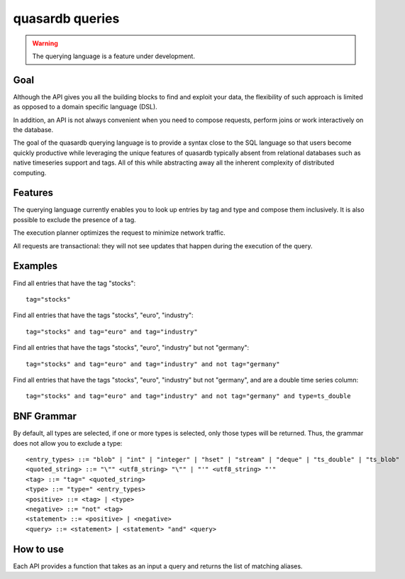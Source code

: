 quasardb queries
======================

.. cpp:namespace:: qdb
.. highlight:: sql

.. warning::
    The querying language is a feature under development.

Goal
------

Although the API gives you all the building blocks to find and exploit your data, the flexibility of such approach is limited as opposed to a domain specific language (DSL).

In addition, an API is not always convenient when you need to compose requests, perform joins or work interactively on the database.

The goal of the quasardb querying language is to provide a syntax close to the SQL language so that users become quickly productive while leveraging the unique features of quasardb typically absent from relational databases such as native timeseries support and tags. All of this while abstracting away all the inherent complexity of distributed computing.

Features
-----------

The querying language currently enables you to look up entries by tag and type and compose them inclusively. It is also possible to exclude the presence of a tag.

The execution planner optimizes the request to minimize network traffic.

All requests are transactional: they will not see updates that happen during the execution of the query.

Examples
----------

Find all entries that have the tag "stocks"::

    tag="stocks"

Find all entries that have the tags "stocks", "euro", "industry"::

    tag="stocks" and tag="euro" and tag="industry"

Find all entries that have the tags "stocks", "euro", "industry" but not "germany"::

    tag="stocks" and tag="euro" and tag="industry" and not tag="germany"

Find all entries that have the tags "stocks", "euro", "industry" but not "germany", and are a double time series column::

    tag="stocks" and tag="euro" and tag="industry" and not tag="germany" and type=ts_double

BNF Grammar
-------------

.. highlight:: bnf

By default, all types are selected, if one or more types is selected, only those types will be returned. Thus, the grammar does not allow you to exclude a type::

    <entry_types> ::= "blob" | "int" | "integer" | "hset" | "stream" | "deque" | "ts_double" | "ts_blob"
    <quoted_string> ::= "\"" <utf8_string> "\"" | "'" <utf8_string> "'"
    <tag> ::= "tag=" <quoted_string>
    <type> ::= "type=" <entry_types>
    <positive> ::= <tag> | <type>
    <negative> ::= "not" <tag>
    <statement> ::= <positive> | <negative>
    <query> ::= <statement> | <statement> "and" <query>


How to use
---------------

Each API provides a function that takes as an input a query and returns the list of matching aliases.

